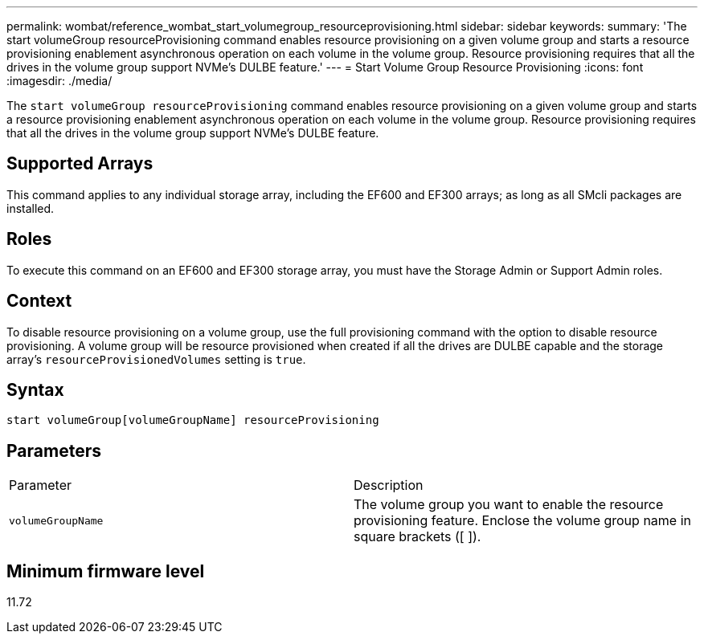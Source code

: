 ---
permalink: wombat/reference_wombat_start_volumegroup_resourceprovisioning.html
sidebar: sidebar
keywords: 
summary: 'The start volumeGroup resourceProvisioning command enables resource provisioning on a given volume group and starts a resource provisioning enablement asynchronous operation on each volume in the volume group. Resource provisioning requires that all the drives in the volume group support NVMe’s DULBE feature.'
---
= Start Volume Group Resource Provisioning
:icons: font
:imagesdir: ./media/

[.lead]
The `start volumeGroup resourceProvisioning` command enables resource provisioning on a given volume group and starts a resource provisioning enablement asynchronous operation on each volume in the volume group. Resource provisioning requires that all the drives in the volume group support NVMe's DULBE feature.

== Supported Arrays

This command applies to any individual storage array, including the EF600 and EF300 arrays; as long as all SMcli packages are installed.

== Roles

To execute this command on an EF600 and EF300 storage array, you must have the Storage Admin or Support Admin roles.

== Context

To disable resource provisioning on a volume group, use the full provisioning command with the option to disable resource provisioning. A volume group will be resource provisioned when created if all the drives are DULBE capable and the storage array's `resourceProvisionedVolumes` setting is `true`.

== Syntax

----
start volumeGroup[volumeGroupName] resourceProvisioning
----

== Parameters

|===
| Parameter| Description
a|
`volumeGroupName`
a|
The volume group you want to enable the resource provisioning feature. Enclose the volume group name in square brackets ([ ]).
|===

== Minimum firmware level

11.72
